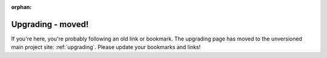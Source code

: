 :orphan:

==================
Upgrading - moved!
==================

If you're here, you're probably following an old link or bookmark. The
upgrading page has moved to the unversioned main project site:
:ref:`upgrading`. Please update your bookmarks and links!
